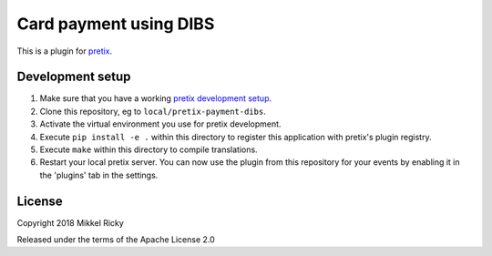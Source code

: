 Card payment using DIBS
=======================

This is a plugin for `pretix`_.

Development setup
-----------------

1. Make sure that you have a working `pretix development setup`_.

2. Clone this repository, eg to ``local/pretix-payment-dibs``.

3. Activate the virtual environment you use for pretix development.

4. Execute ``pip install -e .`` within this directory to register this application with pretix's plugin registry.

5. Execute ``make`` within this directory to compile translations.

6. Restart your local pretix server. You can now use the plugin from this repository for your events by enabling it in
   the 'plugins' tab in the settings.


License
-------

Copyright 2018 Mikkel Ricky

Released under the terms of the Apache License 2.0


.. _pretix: https://github.com/pretix/pretix
.. _pretix development setup: https://docs.pretix.eu/en/latest/development/setup.html
